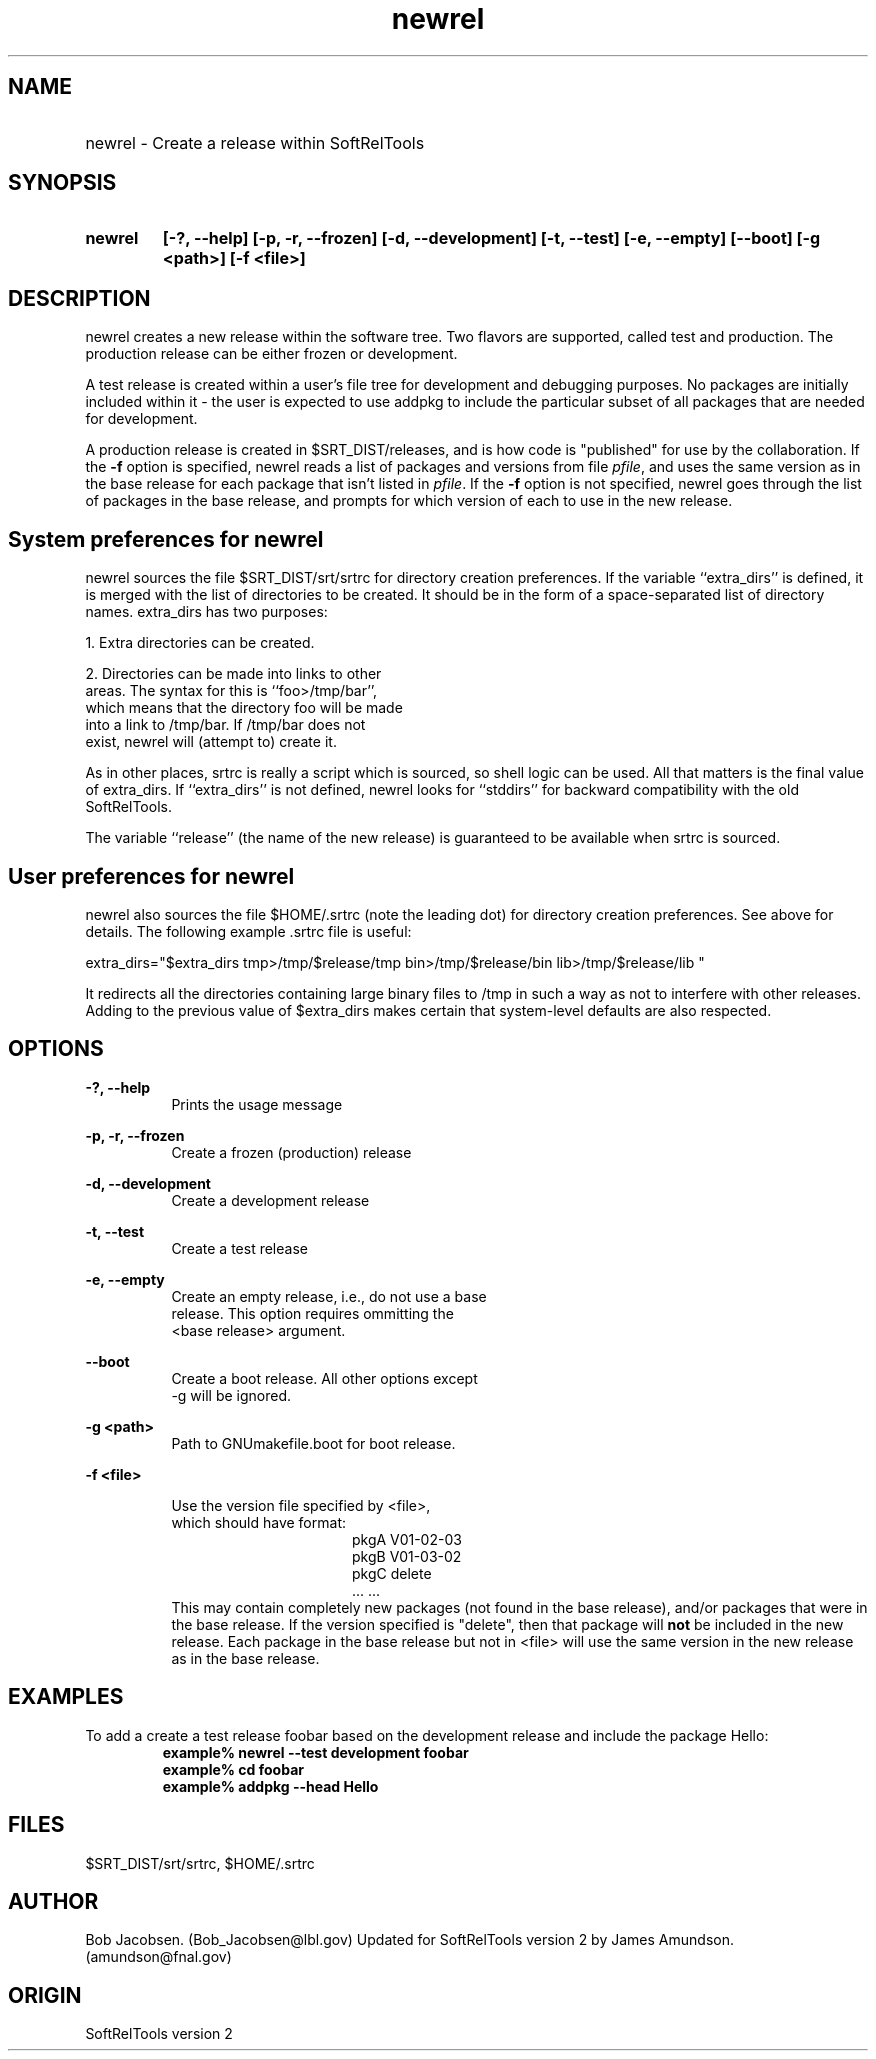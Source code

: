 .ad l
.TH newrel 1 "April 27, 1999"

.SH NAME
.HP 10
newrel \- Create a release within SoftRelTools

.SH SYNOPSIS
.HP 10
.B newrel
.B [-?, --help]
.B [-p, -r, --frozen]
.B [-d, --development]
.B [-t, --test]
.B [-e, --empty]
.B [--boot]
.B [-g <path>]
.B [-f <file>]

.SH DESCRIPTION
newrel creates a new release within the software
tree.   Two flavors are supported, called test
and production. The production release can be
either frozen or development.

A test release is created within a user's file
tree for  development and debugging purposes. No
packages are  initially included within it - the
user is expected to use addpkg to include the
particular subset of all  packages that are
needed for development.

A production release is created in
$SRT_DIST/releases, and is how code is
"published" for use by the collaboration. If the
\fB-f\fR option is specified, newrel reads a
list  of packages and versions from file
\fIpfile\fR, and uses  the same version as in the
base release for each package  that isn't listed
in \fIpfile\fR. If the \fB-f\fR option is not
specified, newrel goes  through the list of
packages in the base release, and  prompts for
which version of each to use in the new  release.

.SH System preferences for newrel

newrel sources the file $SRT_DIST/srt/srtrc for
directory creation preferences. If the variable
``extra_dirs'' is defined, it is merged with the
list of directories to be created. It should be
in the form of a space-separated list of
directory names. extra_dirs has two purposes:

1. Extra directories can be created.

2. Directories can be made into links to other
   areas. The syntax for this is ``foo>/tmp/bar'',
   which means that the directory foo will be made
   into a link to /tmp/bar. If /tmp/bar does not
   exist, newrel will (attempt to) create it.

As in other places, srtrc is really a script
which is sourced, so shell logic can be used. All
that matters is the final value of extra_dirs. If
``extra_dirs'' is not defined, newrel looks for
``stddirs'' for backward compatibility with the
old SoftRelTools.

The variable ``release'' (the name of the new
release) is guaranteed to be available when srtrc
is sourced.

.SH User preferences for newrel

newrel also sources the file $HOME/.srtrc (note
the leading dot) for directory creation
preferences. See above for details. The following
example .srtrc file is useful:

extra_dirs=\
"$extra_dirs tmp>/tmp/$release/tmp bin>/tmp/$release/bin lib>/tmp/$release/lib "

It redirects all the directories containing large
binary files to /tmp in such a way as not to
interfere with other releases. Adding to the
previous value of $extra_dirs makes certain that
system-level defaults are also respected.


.SH OPTIONS

.PP
.B -?, --help
.RS 8
 Prints the usage message
.RE

.PP
.B -p, -r, --frozen
.RS 8
 Create a frozen (production) release
.RE

.PP
.B -d, --development
.RS 8
 Create a development release
.RE

.PP
.B -t, --test
.RS 8
 Create a test release
.RE

.PP
.B -e, --empty
.RS 8
 Create an empty release, i.e., do not use a base
 release. This option requires ommitting the
 <base release> argument.
.RE
 
.PP
.B --boot
.RS 8
  Create a boot release. All other options except
 -g will be ignored.
.RE

.PP
.B -g <path>
.RS 8
 Path to GNUmakefile.boot for boot release.
.RE

.PP
.B -f <file>
.RS 8

 Use the version file specified by <file>,
 which should have format:
.RS 16
 pkgA    V01-02-03
 pkgB    V01-03-02
 pkgC    delete
 ...     ...
.RE
This may contain completely new packages (not
found in the base  release), and/or packages that
were in the base release. If the version
specified is "delete", then that package will 
\fBnot\fR be included in the new release.  Each
package in the base release but not in <file>
will  use the same version in the new release as
in the base release.
.RE

.SH EXAMPLES
To add a create a test release foobar based on the
development release and include the package
Hello:
.RS
.ft B
.sp .5
.nf
example% newrel --test development foobar
example% cd foobar
example% addpkg --head Hello
.fi
.ft R
.RE
.LP

.SH "FILES"
$SRT_DIST/srt/srtrc, $HOME/.srtrc

.SH AUTHOR
Bob Jacobsen.  (Bob_Jacobsen@lbl.gov)
Updated for SoftRelTools version 2 by James
Amundson. (amundson@fnal.gov)

.SH ORIGIN
SoftRelTools version 2

